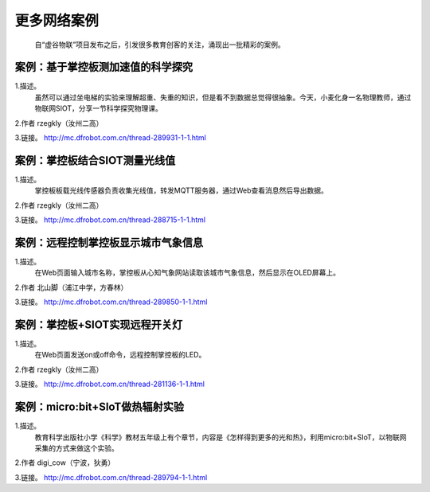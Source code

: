 更多网络案例
=====================================

    自“虚谷物联”项目发布之后，引发很多教育创客的关注，涌现出一批精彩的案例。

案例：基于掌控板测加速值的科学探究
--------------------------------------------------------

1.描述。
  虽然可以通过坐电梯的实验来理解超重、失重的知识，但是看不到数据总觉得很抽象。今天，小麦化身一名物理教师，通过物联网SIOT，分享一节科学探究物理课。

2.作者
rzegkly（汝州二高）

3.链接。
http://mc.dfrobot.com.cn/thread-289931-1-1.html



案例：掌控板结合SIOT测量光线值
--------------------------------------------------------

1.描述。
  掌控板板载光线传感器负责收集光线值，转发MQTT服务器，通过Web查看消息然后导出数据。

2.作者
rzegkly（汝州二高）

3.链接。
http://mc.dfrobot.com.cn/thread-288715-1-1.html


案例：远程控制掌控板显示城市气象信息
--------------------------------------------------------

1.描述。
  在Web页面输入城市名称，掌控板从心知气象网站读取该城市气象信息，然后显示在OLED屏幕上。

2.作者
北山脚（浦江中学，方春林）

3.链接。
http://mc.dfrobot.com.cn/thread-289850-1-1.html


案例：掌控板+SIOT实现远程开关灯
--------------------------------------------------------

1.描述。
  在Web页面发送on或off命令，远程控制掌控板的LED。

2.作者
rzegkly（汝州二高）

3.链接。
http://mc.dfrobot.com.cn/thread-281136-1-1.html


案例：micro:bit+SIoT做热辐射实验
---------------------------------------------------------

1.描述。
  教育科学出版社小学《科学》教材五年级上有个章节，内容是《怎样得到更多的光和热》，利用micro:bit+SIoT，以物联网采集的方式来做这个实验。

2.作者
digi_cow（宁波，狄勇）

3.链接。
http://mc.dfrobot.com.cn/thread-289794-1-1.html

